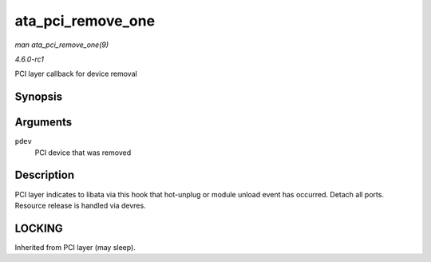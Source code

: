 
.. _API-ata-pci-remove-one:

==================
ata_pci_remove_one
==================

*man ata_pci_remove_one(9)*

*4.6.0-rc1*

PCI layer callback for device removal


Synopsis
========

.. c:function:: void ata_pci_remove_one( struct pci_dev * pdev )

Arguments
=========

``pdev``
    PCI device that was removed


Description
===========

PCI layer indicates to libata via this hook that hot-unplug or module unload event has occurred. Detach all ports. Resource release is handled via devres.


LOCKING
=======

Inherited from PCI layer (may sleep).
